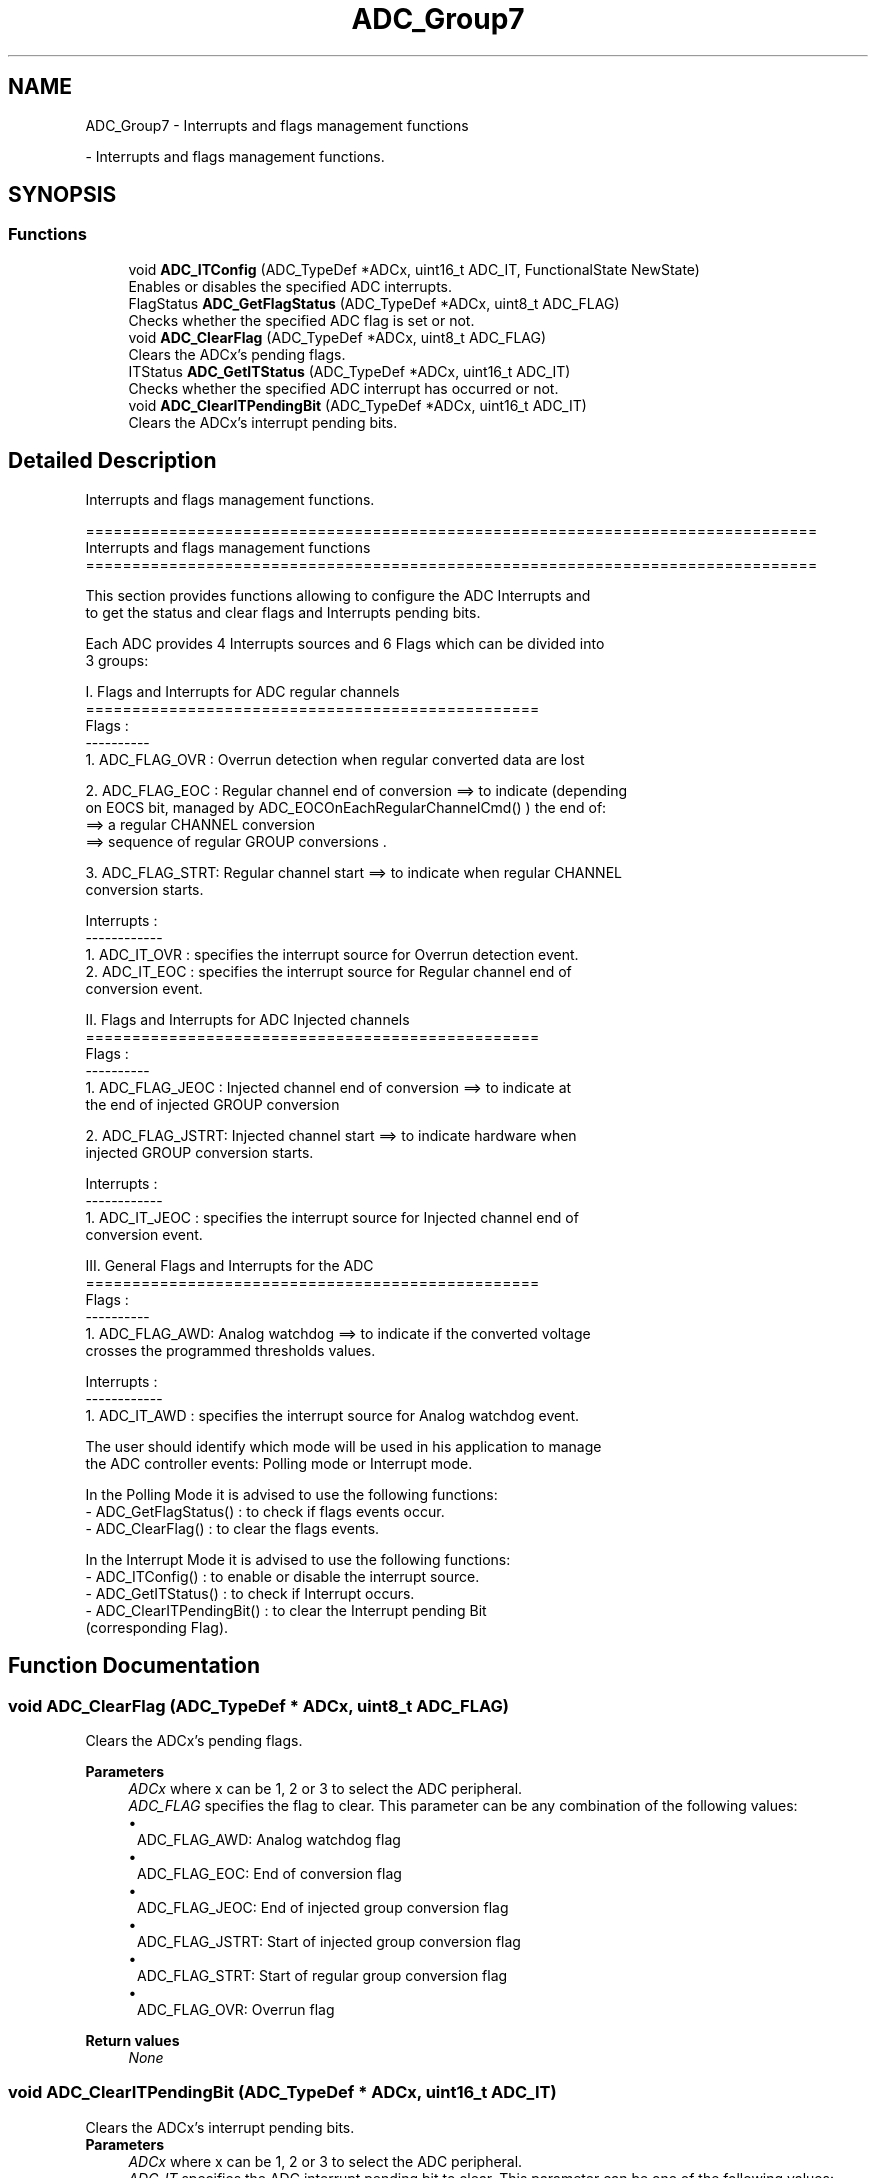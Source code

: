 .TH "ADC_Group7" 3 "Version 0.1.-" "Square Root Approximation" \" -*- nroff -*-
.ad l
.nh
.SH NAME
ADC_Group7 \- Interrupts and flags management functions
.PP
 \- Interrupts and flags management functions\&.  

.SH SYNOPSIS
.br
.PP
.SS "Functions"

.in +1c
.ti -1c
.RI "void \fBADC_ITConfig\fP (ADC_TypeDef *ADCx, uint16_t ADC_IT, FunctionalState NewState)"
.br
.RI "Enables or disables the specified ADC interrupts\&. "
.ti -1c
.RI "FlagStatus \fBADC_GetFlagStatus\fP (ADC_TypeDef *ADCx, uint8_t ADC_FLAG)"
.br
.RI "Checks whether the specified ADC flag is set or not\&. "
.ti -1c
.RI "void \fBADC_ClearFlag\fP (ADC_TypeDef *ADCx, uint8_t ADC_FLAG)"
.br
.RI "Clears the ADCx's pending flags\&. "
.ti -1c
.RI "ITStatus \fBADC_GetITStatus\fP (ADC_TypeDef *ADCx, uint16_t ADC_IT)"
.br
.RI "Checks whether the specified ADC interrupt has occurred or not\&. "
.ti -1c
.RI "void \fBADC_ClearITPendingBit\fP (ADC_TypeDef *ADCx, uint16_t ADC_IT)"
.br
.RI "Clears the ADCx's interrupt pending bits\&. "
.in -1c
.SH "Detailed Description"
.PP 
Interrupts and flags management functions\&. 


.PP
.nf
 ===============================================================================
                   Interrupts and flags management functions
 ===============================================================================  

  This section provides functions allowing to configure the ADC Interrupts and 
  to get the status and clear flags and Interrupts pending bits\&.
  
  Each ADC provides 4 Interrupts sources and 6 Flags which can be divided into 
  3 groups:
  
  I\&. Flags and Interrupts for ADC regular channels
  =================================================
  Flags :
  ---------- 
     1\&. ADC_FLAG_OVR : Overrun detection when regular converted data are lost

     2\&. ADC_FLAG_EOC : Regular channel end of conversion ==> to indicate (depending 
              on EOCS bit, managed by ADC_EOCOnEachRegularChannelCmd() ) the end of:
               ==> a regular CHANNEL conversion 
               ==> sequence of regular GROUP conversions \&.

     3\&. ADC_FLAG_STRT: Regular channel start ==> to indicate when regular CHANNEL 
              conversion starts\&.

  Interrupts :
  ------------
     1\&. ADC_IT_OVR : specifies the interrupt source for Overrun detection event\&.  
     2\&. ADC_IT_EOC : specifies the interrupt source for Regular channel end of 
                     conversion event\&.
  
  
  II\&. Flags and Interrupts for ADC Injected channels
  =================================================
  Flags :
  ---------- 
     1\&. ADC_FLAG_JEOC : Injected channel end of conversion ==> to indicate at 
               the end of injected GROUP conversion  
              
     2\&. ADC_FLAG_JSTRT: Injected channel start ==> to indicate hardware when 
               injected GROUP conversion starts\&.

  Interrupts :
  ------------
     1\&. ADC_IT_JEOC : specifies the interrupt source for Injected channel end of 
                      conversion event\&.     

  III\&. General Flags and Interrupts for the ADC
  ================================================= 
  Flags :
  ---------- 
     1\&. ADC_FLAG_AWD: Analog watchdog ==> to indicate if the converted voltage 
              crosses the programmed thresholds values\&.
              
  Interrupts :
  ------------
     1\&. ADC_IT_AWD : specifies the interrupt source for Analog watchdog event\&. 

  
  The user should identify which mode will be used in his application to manage 
  the ADC controller events: Polling mode or Interrupt mode\&.
  
  In the Polling Mode it is advised to use the following functions:
      - ADC_GetFlagStatus() : to check if flags events occur\&. 
      - ADC_ClearFlag()     : to clear the flags events\&.
      
  In the Interrupt Mode it is advised to use the following functions:
     - ADC_ITConfig()          : to enable or disable the interrupt source\&.
     - ADC_GetITStatus()       : to check if Interrupt occurs\&.
     - ADC_ClearITPendingBit() : to clear the Interrupt pending Bit 
                                 (corresponding Flag)\&. 

.fi
.PP
 
.SH "Function Documentation"
.PP 
.SS "void ADC_ClearFlag (ADC_TypeDef * ADCx, uint8_t ADC_FLAG)"

.PP
Clears the ADCx's pending flags\&. 
.PP
\fBParameters\fP
.RS 4
\fIADCx\fP where x can be 1, 2 or 3 to select the ADC peripheral\&. 
.br
\fIADC_FLAG\fP specifies the flag to clear\&. This parameter can be any combination of the following values: 
.PD 0
.IP "\(bu" 1
ADC_FLAG_AWD: Analog watchdog flag 
.IP "\(bu" 1
ADC_FLAG_EOC: End of conversion flag 
.IP "\(bu" 1
ADC_FLAG_JEOC: End of injected group conversion flag 
.IP "\(bu" 1
ADC_FLAG_JSTRT: Start of injected group conversion flag 
.IP "\(bu" 1
ADC_FLAG_STRT: Start of regular group conversion flag 
.IP "\(bu" 1
ADC_FLAG_OVR: Overrun flag 
.br
 
.PP
.RE
.PP
\fBReturn values\fP
.RS 4
\fINone\fP 
.RE
.PP

.SS "void ADC_ClearITPendingBit (ADC_TypeDef * ADCx, uint16_t ADC_IT)"

.PP
Clears the ADCx's interrupt pending bits\&. 
.PP
\fBParameters\fP
.RS 4
\fIADCx\fP where x can be 1, 2 or 3 to select the ADC peripheral\&. 
.br
\fIADC_IT\fP specifies the ADC interrupt pending bit to clear\&. This parameter can be one of the following values: 
.PD 0
.IP "\(bu" 1
ADC_IT_EOC: End of conversion interrupt mask 
.IP "\(bu" 1
ADC_IT_AWD: Analog watchdog interrupt mask 
.IP "\(bu" 1
ADC_IT_JEOC: End of injected conversion interrupt mask 
.IP "\(bu" 1
ADC_IT_OVR: Overrun interrupt mask 
.br
 
.PP
.RE
.PP
\fBReturn values\fP
.RS 4
\fINone\fP 
.RE
.PP

.SS "FlagStatus ADC_GetFlagStatus (ADC_TypeDef * ADCx, uint8_t ADC_FLAG)"

.PP
Checks whether the specified ADC flag is set or not\&. 
.PP
\fBParameters\fP
.RS 4
\fIADCx\fP where x can be 1, 2 or 3 to select the ADC peripheral\&. 
.br
\fIADC_FLAG\fP specifies the flag to check\&. This parameter can be one of the following values: 
.PD 0
.IP "\(bu" 1
ADC_FLAG_AWD: Analog watchdog flag 
.IP "\(bu" 1
ADC_FLAG_EOC: End of conversion flag 
.IP "\(bu" 1
ADC_FLAG_JEOC: End of injected group conversion flag 
.IP "\(bu" 1
ADC_FLAG_JSTRT: Start of injected group conversion flag 
.IP "\(bu" 1
ADC_FLAG_STRT: Start of regular group conversion flag 
.IP "\(bu" 1
ADC_FLAG_OVR: Overrun flag 
.br
 
.PP
.RE
.PP
\fBReturn values\fP
.RS 4
\fIThe\fP new state of ADC_FLAG (SET or RESET)\&. 
.RE
.PP

.SS "ITStatus ADC_GetITStatus (ADC_TypeDef * ADCx, uint16_t ADC_IT)"

.PP
Checks whether the specified ADC interrupt has occurred or not\&. 
.PP
\fBParameters\fP
.RS 4
\fIADCx\fP where x can be 1, 2 or 3 to select the ADC peripheral\&. 
.br
\fIADC_IT\fP specifies the ADC interrupt source to check\&. This parameter can be one of the following values: 
.PD 0
.IP "\(bu" 1
ADC_IT_EOC: End of conversion interrupt mask 
.IP "\(bu" 1
ADC_IT_AWD: Analog watchdog interrupt mask 
.IP "\(bu" 1
ADC_IT_JEOC: End of injected conversion interrupt mask 
.IP "\(bu" 1
ADC_IT_OVR: Overrun interrupt mask 
.br
 
.PP
.RE
.PP
\fBReturn values\fP
.RS 4
\fIThe\fP new state of ADC_IT (SET or RESET)\&. 
.RE
.PP

.SS "void ADC_ITConfig (ADC_TypeDef * ADCx, uint16_t ADC_IT, FunctionalState NewState)"

.PP
Enables or disables the specified ADC interrupts\&. 
.PP
\fBParameters\fP
.RS 4
\fIADCx\fP where x can be 1, 2 or 3 to select the ADC peripheral\&. 
.br
\fIADC_IT\fP specifies the ADC interrupt sources to be enabled or disabled\&. This parameter can be one of the following values: 
.PD 0
.IP "\(bu" 1
ADC_IT_EOC: End of conversion interrupt mask 
.IP "\(bu" 1
ADC_IT_AWD: Analog watchdog interrupt mask 
.IP "\(bu" 1
ADC_IT_JEOC: End of injected conversion interrupt mask 
.IP "\(bu" 1
ADC_IT_OVR: Overrun interrupt enable 
.br
 
.PP
.br
\fINewState\fP new state of the specified ADC interrupts\&. This parameter can be: ENABLE or DISABLE\&. 
.RE
.PP
\fBReturn values\fP
.RS 4
\fINone\fP 
.RE
.PP

.SH "Author"
.PP 
Generated automatically by Doxygen for Square Root Approximation from the source code\&.
